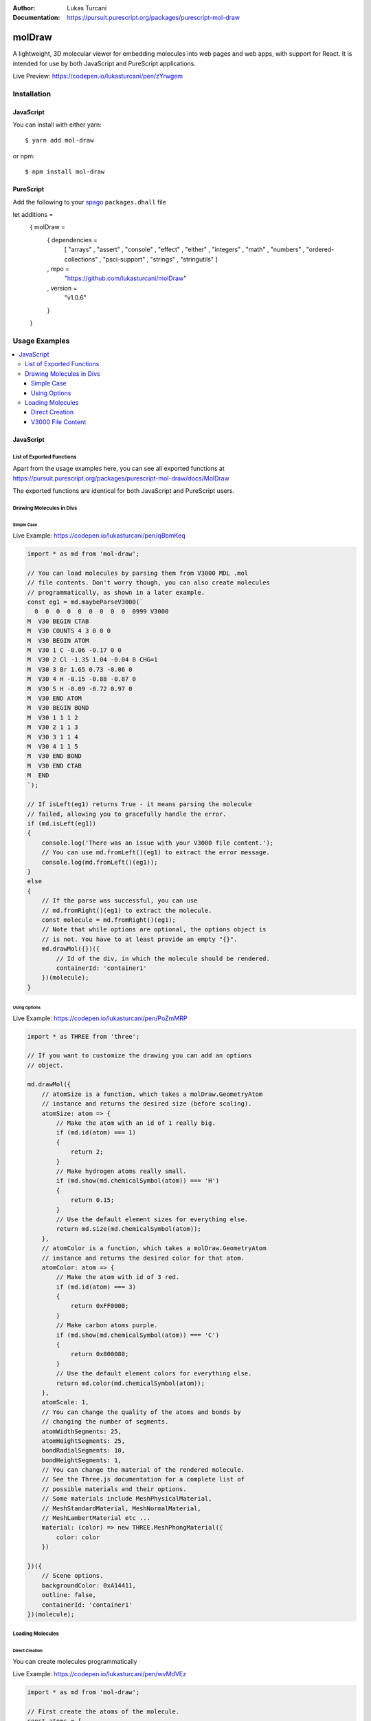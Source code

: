 :author: Lukas Turcani
:Documentation: https://pursuit.purescript.org/packages/purescript-mol-draw

.. image:: banner.png

=======
molDraw
=======

A lightweight, 3D molecular viewer for embedding molecules into
web pages and web apps, with support for React. It is intended for use
by both JavaScript and PureScript applications.


Live Preview: https://codepen.io/lukasturcani/pen/zYrwgem

------------
Installation
------------

JavaScript
==========

You can install with either yarn::

    $ yarn add mol-draw

or npm::

    $ npm install mol-draw

PureScript
==========

Add the following to your spago_ ``packages.dhall`` file

.. _spago: https://github.com/purescript/spago#add-a-package-to-the-package-set

.. code-block:: javascript

let additions =
    { molDraw =
        { dependencies =
            [ "arrays"
            , "assert"
            , "console"
            , "effect"
            , "either"
            , "integers"
            , "math"
            , "numbers"
            , "ordered-collections"
            , "psci-support"
            , "strings"
            , "stringutils"
            ]
        , repo =
            "https://github.com/lukasturcani/molDraw"
        , version =
            "v1.0.6"
        }
    }

--------------
Usage Examples
--------------

.. contents::
    :local:
    :depth: 4
    :backlinks: none


JavaScript
==========

List of Exported Functions
--------------------------

Apart from the usage examples here, you can see all exported
functions at
https://pursuit.purescript.org/packages/purescript-mol-draw/docs/MolDraw

The exported functions are identical for both JavaScript and PureScript
users.

Drawing Molecules in Divs
-------------------------

Simple Case
~~~~~~~~~~~

Live Example: https://codepen.io/lukasturcani/pen/qBbmKeq

.. code-block:: javascript

    import * as md from 'mol-draw';

    // You can load molecules by parsing them from V3000 MDL .mol
    // file contents. Don't worry though, you can also create molecules
    // programmatically, as shown in a later example.
    const eg1 = md.maybeParseV3000(`
      0  0  0  0  0  0  0  0  0  0999 V3000
    M  V30 BEGIN CTAB
    M  V30 COUNTS 4 3 0 0 0
    M  V30 BEGIN ATOM
    M  V30 1 C -0.06 -0.17 0 0
    M  V30 2 Cl -1.35 1.04 -0.04 0 CHG=1
    M  V30 3 Br 1.65 0.73 -0.06 0
    M  V30 4 H -0.15 -0.88 -0.87 0
    M  V30 5 H -0.09 -0.72 0.97 0
    M  V30 END ATOM
    M  V30 BEGIN BOND
    M  V30 1 1 1 2
    M  V30 2 1 1 3
    M  V30 3 1 1 4
    M  V30 4 1 1 5
    M  V30 END BOND
    M  V30 END CTAB
    M  END
    `);

    // If isLeft(eg1) returns True - it means parsing the molecule
    // failed, allowing you to gracefully handle the error.
    if (md.isLeft(eg1))
    {
        console.log('There was an issue with your V3000 file content.');
        // You can use md.fromLeft()(eg1) to extract the error message.
        console.log(md.fromLeft()(eg1));
    }
    else
    {
        // If the parse was successful, you can use
        // md.fromRight()(eg1) to extract the molecule.
        const molecule = md.fromRight()(eg1);
        // Note that while options are optional, the options object is
        // is not. You have to at least provide an empty "{}".
        md.drawMol({})({
            // Id of the div, in which the molecule should be rendered.
            containerId: 'container1'
        })(molecule);
    }


Using Options
~~~~~~~~~~~~~

Live Example: https://codepen.io/lukasturcani/pen/PoZmMRP

.. code-block:: javascript

    import * as THREE from 'three';

    // If you want to customize the drawing you can add an options
    // object.

    md.drawMol({
        // atomSize is a function, which takes a molDraw.GeometryAtom
        // instance and returns the desired size (before scaling).
        atomSize: atom => {
            // Make the atom with an id of 1 really big.
            if (md.id(atom) === 1)
            {
                return 2;
            }
            // Make hydrogen atoms really small.
            if (md.show(md.chemicalSymbol(atom)) === 'H')
            {
                return 0.15;
            }
            // Use the default element sizes for everything else.
            return md.size(md.chemicalSymbol(atom));
        },
        // atomColor is a function, which takes a molDraw.GeometryAtom
        // instance and returns the desired color for that atom.
        atomColor: atom => {
            // Make the atom with id of 3 red.
            if (md.id(atom) === 3)
            {
                return 0xFF0000;
            }
            // Make carbon atoms purple.
            if (md.show(md.chemicalSymbol(atom)) === 'C')
            {
                return 0x800080;
            }
            // Use the default element colors for everything else.
            return md.color(md.chemicalSymbol(atom));
        },
        atomScale: 1,
        // You can change the quality of the atoms and bonds by
        // changing the number of segments.
        atomWidthSegments: 25,
        atomHeightSegments: 25,
        bondRadialSegments: 10,
        bondHeightSegments: 1,
        // You can change the material of the rendered molecule.
        // See the Three.js documentation for a complete list of
        // possible materials and their options.
        // Some materials include MeshPhysicalMaterial,
        // MeshStandardMaterial, MeshNormalMaterial,
        // MeshLambertMaterial etc ...
        material: (color) => new THREE.MeshPhongMaterial({
            color: color
        })

    })({
        // Scene options.
        backgroundColor: 0xA14411,
        outline: false,
        containerId: 'container1'
    })(molecule);


Loading Molecules
-----------------

Direct Creation
~~~~~~~~~~~~~~~

You can create molecules programmatically


Live Example: https://codepen.io/lukasturcani/pen/wvMdVEz

.. code-block:: javascript

    import * as md from 'mol-draw';

    // First create the atoms of the molecule.
    const atoms = [
        md.atom ( md.c  ) ( md.position(-0.06)(-0.17)(0)     ),
        md.atom ( md.cl ) ( md.position(-1.35)(1.04)(-0.04)  ),
        // Note that indium has a little underscore to avoid conflicts
        // with the "in" keyword.
        md.atom ( md.in_) ( md.position(1.65)(0.73)(-0.06)   ),
        md.atom ( md.h  ) ( md.position(-0.15)(-0.88)(-0.87) ),
        md.atom ( md.h  ) ( md.position(-0.09)(-0.72)(0.97)  )
    ];

    // Then the bonds.
    const bonds = [
        // The arguments are: md.bond(order)(atom1Id)(atom2Id)
        // The id is equal to the index of the atom.
        md.bond(1)(0)(1),
        md.bond(1)(0)(2),
        md.bond(1)(0)(3),
        md.bond(1)(0)(4)
    ];

    // Then you can try to make the molecule itself.
    const eg3 = md.maybeMolecule(atoms)(bonds);

    // If creating the molecule fails - md.isLeft(eg3) will return True.
    // You can then handle the error gracefully.
    if (md.isLeft(eg3))
    {
        console.log('There was an issue with your molecule.');
        // You can call md.fromLeft()(eg3) to get the error message.
        console.log(md.fromLeft()(eg3));
    }
    else
    {
        // If creation of the molecule was successful, you can extract
        // the molecule with md.fromRight()(eg3).
        const molecule = md.fromRight()(eg3);
        md.drawMol({})({
            containerId: 'container1',
        })(molecule);
    }


V3000 File Content
~~~~~~~~~~~~~~~~~~

If you have the contents of a V3000 MDL .mol file, you can use it
to create a molecule.

Live Example: https://codepen.io/lukasturcani/pen/qBbmKeq

.. code-block:: javascript

    import * as md from 'mol-draw';

    // You can load molecules by parsing them from V3000 MDL .mol
    // file contents.
    const eg1 = md.maybeParseV3000(`
      0  0  0  0  0  0  0  0  0  0999 V3000
    M  V30 BEGIN CTAB
    M  V30 COUNTS 4 3 0 0 0
    M  V30 BEGIN ATOM
    M  V30 1 C -0.06 -0.17 0 0
    M  V30 2 Cl -1.35 1.04 -0.04 0 CHG=1
    M  V30 3 Br 1.65 0.73 -0.06 0
    M  V30 4 H -0.15 -0.88 -0.87 0
    M  V30 5 H -0.09 -0.72 0.97 0
    M  V30 END ATOM
    M  V30 BEGIN BOND
    M  V30 1 1 1 2
    M  V30 2 1 1 3
    M  V30 3 1 1 4
    M  V30 4 1 1 5
    M  V30 END BOND
    M  V30 END CTAB
    M  END
    `);

    // If isLeft(eg1) returns True - it means parsing the molecule
    // failed, allowing you to gracefully handle the error.
    if (md.isLeft(eg1))
    {
        console.log('There was an issue with your V3000 file content.');
        // You can use md.fromLeft()(eg1) to extract the error message.
        console.log(md.fromLeft()(eg1));
    }
    else
    {
        // If the parse was successful, you can use
        // md.fromRight()(eg1) to extract the molecule.
        const molecule = md.fromRight()(eg1);
        md.drawMol({})({
            // Id of the div, in which the molecule should be rendered.
            containerId: 'container1'
        })(molecule);
    }
